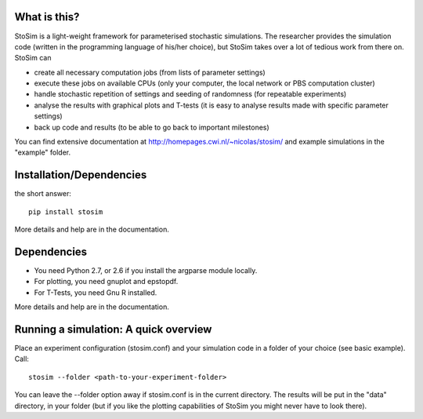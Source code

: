 
What is this?
--------------------

StoSim is a light-weight framework for parameterised stochastic simulations. The researcher provides the simulation code (written in the programming language of his/her choice), 
but StoSim takes over a lot of tedious work from there on. StoSim can

* create all necessary computation jobs (from lists of parameter settings)
* execute these jobs on available CPUs (only your computer, the local network or PBS computation cluster)
* handle stochastic repetition of settings and seeding of randomness (for repeatable experiments) 
* analyse the results with graphical plots and T-tests (it is easy to analyse results made with specific parameter settings)
* back up code and results (to be able to go back to important milestones)

You can find extensive documentation at http://homepages.cwi.nl/~nicolas/stosim/ and example simulations in the "example" folder.


Installation/Dependencies
---------------------------
the short answer::

    pip install stosim

More details and help are in the documentation.


Dependencies
---------------
* You need Python 2.7, or 2.6 if you install the argparse module locally.
* For plotting, you need gnuplot and epstopdf.
* For T-Tests, you need Gnu R installed.

More details and help are in the documentation.


Running a simulation: A quick overview
---------------------------------------
Place an experiment configuration (stosim.conf) and your simulation code in a folder of your choice (see basic example).
Call::

    stosim --folder <path-to-your-experiment-folder>

You can leave the --folder option away if stosim.conf is in the current directory.
The results will be put in the "data" directory, in your folder 
(but if you like the plotting capabilities of StoSim you might never have to look there).


